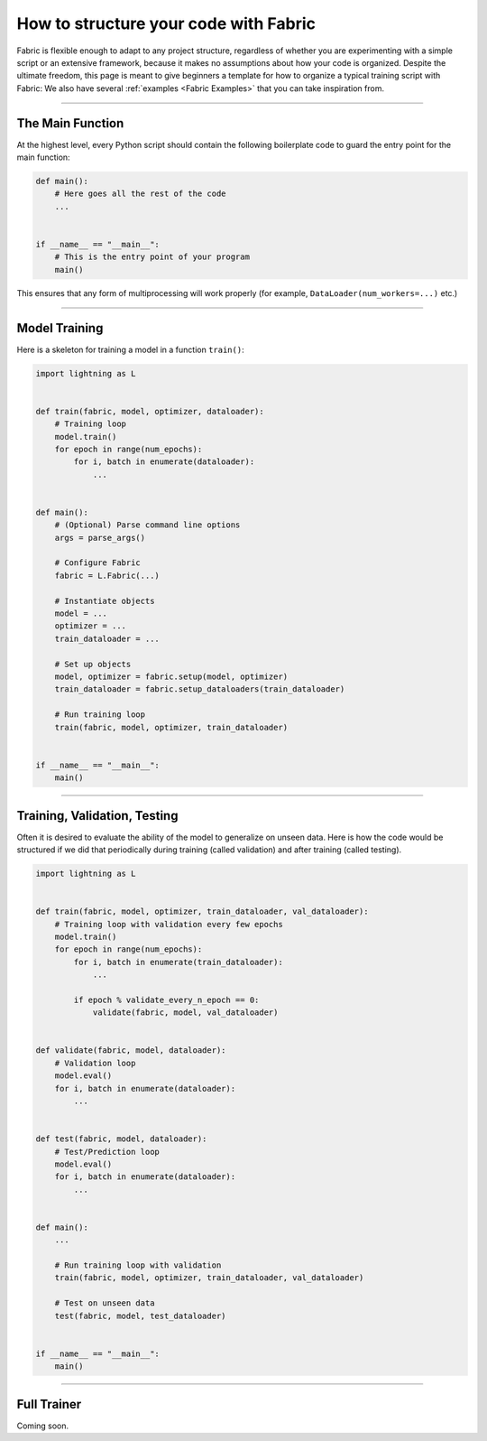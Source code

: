 ######################################
How to structure your code with Fabric
######################################

Fabric is flexible enough to adapt to any project structure, regardless of whether you are experimenting with a simple script or an extensive framework, because it makes no assumptions about how your code is organized.
Despite the ultimate freedom, this page is meant to give beginners a template for how to organize a typical training script with Fabric:
We also have several :ref:`examples <Fabric Examples>` that you can take inspiration from.


----


*****************
The Main Function
*****************

At the highest level, every Python script should contain the following boilerplate code to guard the entry point for the main function:

.. code-block:: python

    def main():
        # Here goes all the rest of the code
        ...


    if __name__ == "__main__":
        # This is the entry point of your program
        main()


This ensures that any form of multiprocessing will work properly (for example, ``DataLoader(num_workers=...)`` etc.)


----


**************
Model Training
**************

Here is a skeleton for training a model in a function ``train()``:

.. code-block:: python

    import lightning as L


    def train(fabric, model, optimizer, dataloader):
        # Training loop
        model.train()
        for epoch in range(num_epochs):
            for i, batch in enumerate(dataloader):
                ...


    def main():
        # (Optional) Parse command line options
        args = parse_args()

        # Configure Fabric
        fabric = L.Fabric(...)

        # Instantiate objects
        model = ...
        optimizer = ...
        train_dataloader = ...

        # Set up objects
        model, optimizer = fabric.setup(model, optimizer)
        train_dataloader = fabric.setup_dataloaders(train_dataloader)

        # Run training loop
        train(fabric, model, optimizer, train_dataloader)


    if __name__ == "__main__":
        main()


----


*****************************
Training, Validation, Testing
*****************************

Often it is desired to evaluate the ability of the model to generalize on unseen data.
Here is how the code would be structured if we did that periodically during training (called validation) and after training (called testing).


.. code-block:: python

    import lightning as L


    def train(fabric, model, optimizer, train_dataloader, val_dataloader):
        # Training loop with validation every few epochs
        model.train()
        for epoch in range(num_epochs):
            for i, batch in enumerate(train_dataloader):
                ...

            if epoch % validate_every_n_epoch == 0:
                validate(fabric, model, val_dataloader)


    def validate(fabric, model, dataloader):
        # Validation loop
        model.eval()
        for i, batch in enumerate(dataloader):
            ...


    def test(fabric, model, dataloader):
        # Test/Prediction loop
        model.eval()
        for i, batch in enumerate(dataloader):
            ...


    def main():
        ...

        # Run training loop with validation
        train(fabric, model, optimizer, train_dataloader, val_dataloader)

        # Test on unseen data
        test(fabric, model, test_dataloader)


    if __name__ == "__main__":
        main()



----


************
Full Trainer
************

Coming soon.
